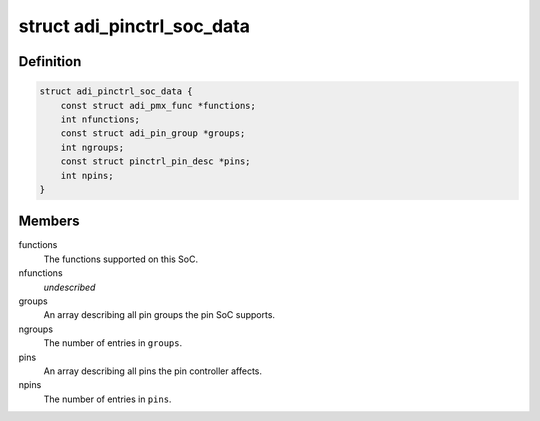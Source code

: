 .. -*- coding: utf-8; mode: rst -*-
.. src-file: drivers/pinctrl/pinctrl-adi2.h

.. _`adi_pinctrl_soc_data`:

struct adi_pinctrl_soc_data
===========================

.. c:type:: struct adi_pinctrl_soc_data

    ADI pin controller per-SoC configuration

.. _`adi_pinctrl_soc_data.definition`:

Definition
----------

.. code-block:: c

    struct adi_pinctrl_soc_data {
        const struct adi_pmx_func *functions;
        int nfunctions;
        const struct adi_pin_group *groups;
        int ngroups;
        const struct pinctrl_pin_desc *pins;
        int npins;
    }

.. _`adi_pinctrl_soc_data.members`:

Members
-------

functions
    The functions supported on this SoC.

nfunctions
    *undescribed*

groups
    An array describing all pin groups the pin SoC supports.

ngroups
    The number of entries in \ ``groups``\ .

pins
    An array describing all pins the pin controller affects.

npins
    The number of entries in \ ``pins``\ .

.. This file was automatic generated / don't edit.

